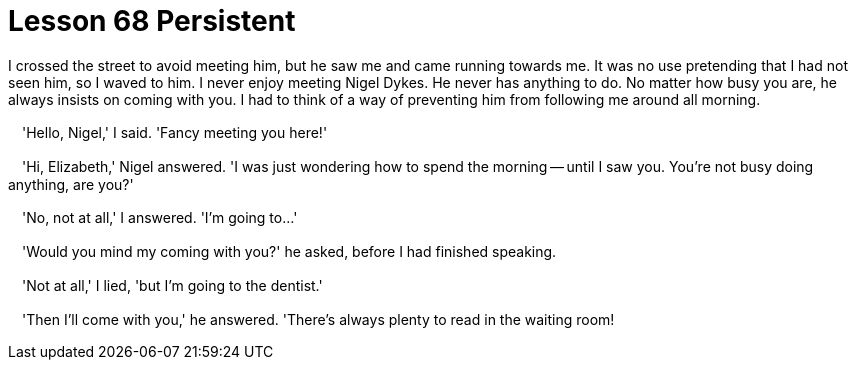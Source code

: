 = Lesson 68 Persistent

I crossed the street to avoid meeting him, but he saw me and came running towards me. It was no use pretending that I had not seen him, so I waved to him. I never enjoy meeting Nigel Dykes. He never has anything to do. No matter how busy you are, he always insists on coming with you. I had to think of a way of preventing him from following me around all morning.

　'Hello, Nigel,' I said. 'Fancy meeting you here!'

　'Hi, Elizabeth,' Nigel answered. 'I was just wondering how to spend the morning -- until I saw you. You're not busy doing anything, are you?'

　'No, not at all,' I answered. 'I'm going to...'

　'Would you mind my coming with you?' he asked, before I had finished speaking.

　'Not at all,' I lied, 'but I'm going to the dentist.'

　'Then I'll come with you,' he answered. 'There's always plenty to read in the waiting room!
